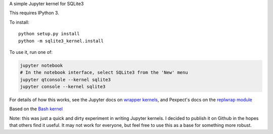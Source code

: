 A simple Jupyter kernel for SQLite3

This requires IPython 3.

To install::

    python setup.py install
    python -m sqlite3_kernel.install

To use it, run one of:

.. code:: shell

    jupyter notebook
    # In the notebook interface, select SQLite3 from the 'New' menu
    jupyter qtconsole --kernel sqlite3
    jupyter console --kernel sqlite3

For details of how this works, see the Jupyter docs on `wrapper kernels
<http://jupyter-client.readthedocs.org/en/latest/wrapperkernels.html>`_, and
Pexpect's docs on the `replwrap module
<http://pexpect.readthedocs.org/en/latest/api/replwrap.html>`_

Based on the `Bash kernel <https://github.com/takluyver/bash_kernel>`_

Note: this was just a quick and dirty experiment in writing Jupyter kernels.
I decided to publish it on Github in the hopes that others find it useful.
It may not work for everyone, but feel free to use this as a base for
something more robust.
